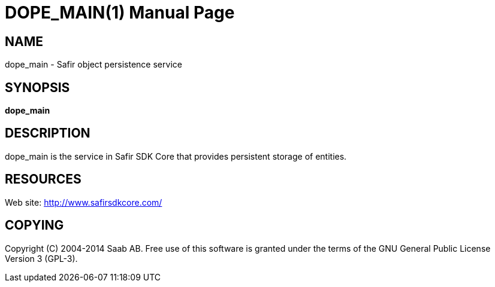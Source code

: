 DOPE_MAIN(1)
============
:doctype: manpage


NAME
----
dope_main - Safir object persistence service


SYNOPSIS
--------
*dope_main*

DESCRIPTION
-----------
dope_main is the service in Safir SDK Core that provides persistent storage of entities.


RESOURCES
---------
Web site: <http://www.safirsdkcore.com/>


COPYING
-------
Copyright \(C) 2004-2014 Saab AB. Free use of this software is granted under
the terms of the GNU General Public License Version 3 (GPL-3).

